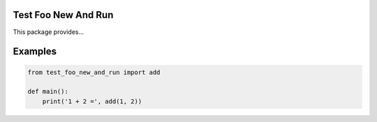 |buildstatus|_

Test Foo New And Run
====================

This package provides...

Examples
========

.. code-block:: python

   from test_foo_new_and_run import add

   def main():
       print('1 + 2 =', add(1, 2))

.. |buildstatus| image:: https://travis-ci.com/<user>/test_foo_new_and_run.svg?branch=master
.. _buildstatus: https://travis-ci.com/<user>/test_foo_new_and_run
